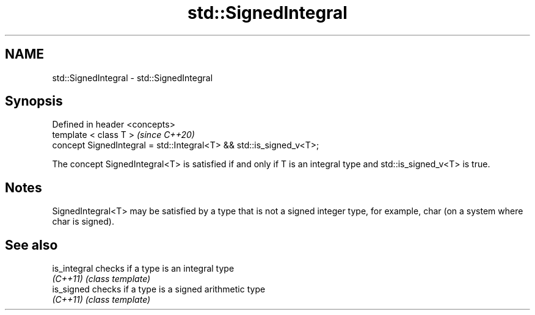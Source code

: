 .TH std::SignedIntegral 3 "2020.03.24" "http://cppreference.com" "C++ Standard Libary"
.SH NAME
std::SignedIntegral \- std::SignedIntegral

.SH Synopsis
   Defined in header <concepts>
   template < class T >                                               \fI(since C++20)\fP
   concept SignedIntegral = std::Integral<T> && std::is_signed_v<T>;

   The concept SignedIntegral<T> is satisfied if and only if T is an integral type and std::is_signed_v<T> is true.

.SH Notes

   SignedIntegral<T> may be satisfied by a type that is not a signed integer type, for example, char (on a system where char is signed).

.SH See also

   is_integral checks if a type is an integral type
   \fI(C++11)\fP     \fI(class template)\fP
   is_signed   checks if a type is a signed arithmetic type
   \fI(C++11)\fP     \fI(class template)\fP
